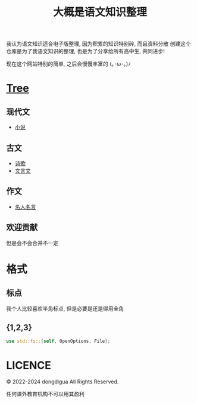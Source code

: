 #+TITLE: 大概是语文知识整理
#+DESCRIPTION: 高中语文是玄学吗?
#+OPTIONS: toc:nil

我认为语文知识适合电子版整理, 因为积累的知识特别碎, 而且资料分散
创建这个仓库是为了我语文知识的整理, 也是为了分享给所有高中生, 共同进步!

现在这个网站特别的简单, 之后会慢慢丰富的 (｡･ω･｡)ﾉ

* [[https://github.com/dongdigua/digua-YW][Tree]]
** 现代文
- [[./现代文/小说][小说]]
** 古文
- [[./古文/诗歌][诗歌]]
- [[./古文/文言文][文言文]]
** 作文
- [[./作文/名人名言][名人名言]]
** 欢迎贡献
但是会不会合并不一定

* 格式
** 标点
我个人比较喜欢半角标点, 但是必要是还是得用全角
** {1,2,3}
#+BEGIN_SRC rust
use std::fs::{self, OpenOptions, File};
#+END_SRC

* LICENCE
© 2022-2024 dongdigua All Rights Reserved.

任何课外教育机构不可以用其盈利
